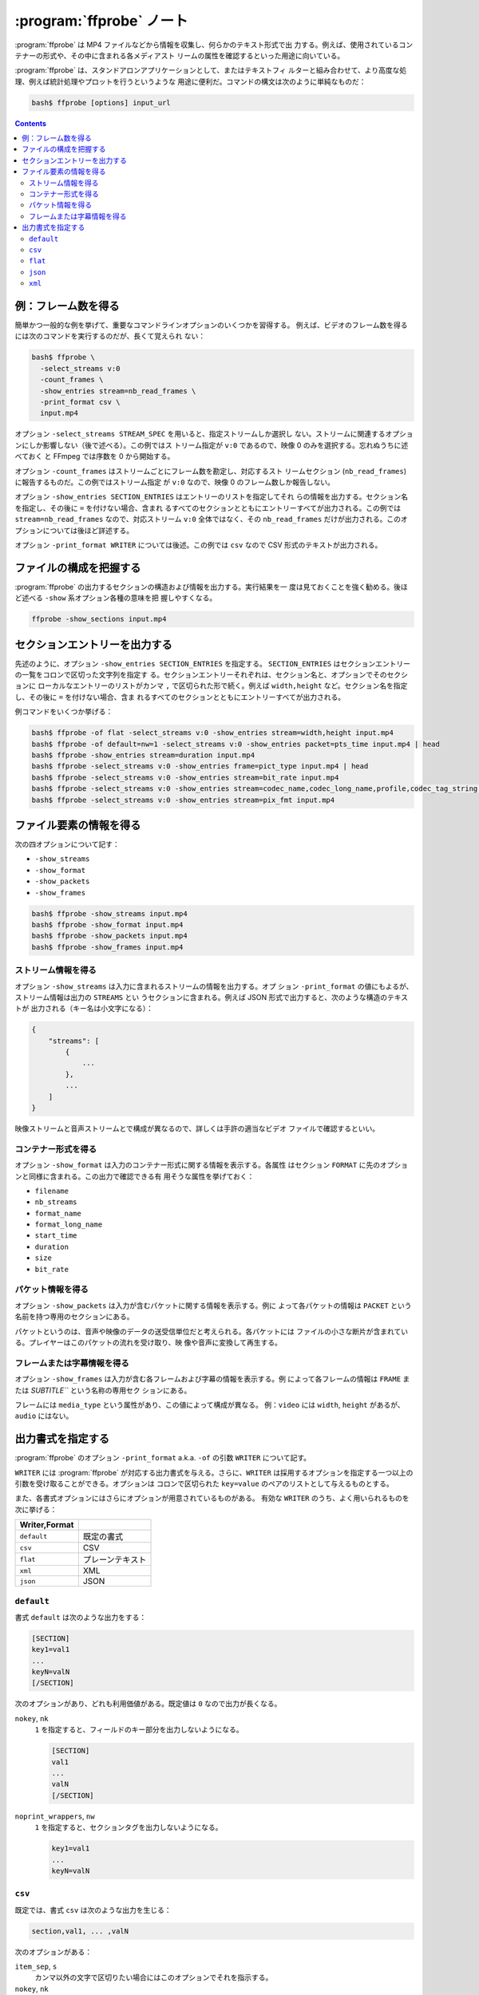 ======================================================================
:program:`ffprobe` ノート
======================================================================

:program:`ffprobe` は MP4 ファイルなどから情報を収集し、何らかのテキスト形式で出
力する。例えば、使用されているコンテナーの形式や、その中に含まれる各メディアスト
リームの属性を確認するといった用途に向いている。

:program:`ffprobe` は、スタンドアロンアプリケーションとして、またはテキストフィ
ルターと組み合わせて、より高度な処理、例えば統計処理やプロットを行うというような
用途に便利だ。コマンドの構文は次のように単純なものだ：

.. code:: console

   bash$ ffprobe [options] input_url

.. contents::

例：フレーム数を得る
======================================================================

簡単かつ一般的な例を挙げて、重要なコマンドラインオプションのいくつかを習得する。
例えば、ビデオのフレーム数を得るには次のコマンドを実行するのだが、長くて覚えられ
ない：

.. code:: console

   bash$ ffprobe \
     -select_streams v:0
     -count_frames \
     -show_entries stream=nb_read_frames \
     -print_format csv \
     input.mp4

オプション ``-select_streams STREAM_SPEC`` を用いると、指定ストリームしか選択し
ない。ストリームに関連するオプションにしか影響しない（後で述べる）。この例ではス
トリーム指定が ``v:0`` であるので、映像 0 のみを選択する。忘れぬうちに述べておく
と FFmpeg では序数を 0 から開始する。

.. .. seealso::
..
..    :doc:`./stream-spec`

オプション ``-count_frames`` はストリームごとにフレーム数を勘定し、対応するスト
リームセクション (``nb_read_frames``) に報告するものだ。この例ではストリーム指定
が ``v:0`` なので、映像 0 のフレーム数しか報告しない。

オプション ``-show_entries SECTION_ENTRIES`` はエントリーのリストを指定してそれ
らの情報を出力する。セクション名を指定し、その後に ``=`` を付けない場合、含まれ
るすべてのセクションとともにエントリーすべてが出力される。この例では
``stream=nb_read_frames`` なので、対応ストリーム ``v:0`` 全体ではなく、その
``nb_read_frames`` だけが出力される。このオプションについては後ほど詳述する。

オプション ``-print_format WRITER`` については後述。この例では ``csv`` なので
CSV 形式のテキストが出力される。

ファイルの構成を把握する
======================================================================

:program:`ffprobe` の出力するセクションの構造および情報を出力する。実行結果を一
度は見ておくことを強く勧める。後ほど述べる ``-show`` 系オプション各種の意味を把
握しやすくなる。

.. code:: console

   ffprobe -show_sections input.mp4

セクションエントリーを出力する
======================================================================

先述のように、オプション ``-show_entries SECTION_ENTRIES`` を指定する。
``SECTION_ENTRIES`` はセクションエントリーの一覧をコロンで区切った文字列を指定す
る。セクションエントリーそれぞれは、セクション名と、オプションでそのセクションに
ローカルなエントリーのリストがカンマ ``,`` で区切られた形で続く。例えば
``width,height`` など。セクション名を指定し、その後に ``=`` を付けない場合、含ま
れるすべてのセクションとともにエントリーすべてが出力される。

例コマンドをいくつか挙げる：

.. code:: console

   bash$ ffprobe -of flat -select_streams v:0 -show_entries stream=width,height input.mp4
   bash$ ffprobe -of default=nw=1 -select_streams v:0 -show_entries packet=pts_time input.mp4 | head
   bash$ ffprobe -show_entries stream=duration input.mp4
   bash$ ffprobe -select_streams v:0 -show_entries frame=pict_type input.mp4 | head
   bash$ ffprobe -select_streams v:0 -show_entries stream=bit_rate input.mp4
   bash$ ffprobe -select_streams v:0 -show_entries stream=codec_name,codec_long_name,profile,codec_tag_string input.mp4
   bash$ ffprobe -select_streams v:0 -show_entries stream=pix_fmt input.mp4

ファイル要素の情報を得る
======================================================================

次の四オプションについて記す：

* ``-show_streams``
* ``-show_format``
* ``-show_packets``
* ``-show_frames``

.. code:: console

   bash$ ffprobe -show_streams input.mp4
   bash$ ffprobe -show_format input.mp4
   bash$ ffprobe -show_packets input.mp4
   bash$ ffprobe -show_frames input.mp4

ストリーム情報を得る
----------------------------------------------------------------------

オプション ``-show_streams`` は入力に含まれるストリームの情報を出力する。オプ
ション ``-print_format`` の値にもよるが、ストリーム情報は出力の ``STREAMS`` とい
うセクションに含まれる。例えば JSON 形式で出力すると、次のような構造のテキストが
出力される（キー名は小文字になる）：

.. code:: text

   {
       "streams": [
           {
               ...
           },
           ...
       ]
   }

映像ストリームと音声ストリームとで構成が異なるので、詳しくは手許の適当なビデオ
ファイルで確認するといい。

コンテナー形式を得る
----------------------------------------------------------------------

オプション ``-show_format`` は入力のコンテナー形式に関する情報を表示する。各属性
はセクション ``FORMAT`` に先のオプションと同様に含まれる。この出力で確認できる有
用そうな属性を挙げておく：

* ``filename``
* ``nb_streams``
* ``format_name``
* ``format_long_name``
* ``start_time``
* ``duration``
* ``size``
* ``bit_rate``

パケット情報を得る
----------------------------------------------------------------------

オプション ``-show_packets`` は入力が含むパケットに関する情報を表示する。例に
よって各パケットの情報は ``PACKET`` という名前を持つ専用のセクションにある。

パケットというのは、音声や映像のデータの送受信単位だと考えられる。各パケットには
ファイルの小さな断片が含まれている。プレイヤーはこのパケットの流れを受け取り、映
像や音声に変換して再生する。

フレームまたは字幕情報を得る
----------------------------------------------------------------------

オプション ``-show_frames`` は入力が含む各フレームおよび字幕の情報を表示する。例
によって各フレームの情報は ``FRAME`` または `SUBTITLE``` という名称の専用セク
ションにある。

フレームには ``media_type`` という属性があり、この値によって構成が異なる。
例：``video`` には ``width``, ``height`` があるが、``audio`` にはない。

出力書式を指定する
======================================================================

:program:`ffprobe` のオプション ``-print_format`` a.k.a. ``-of`` の引数
``WRITER`` について記す。

``WRITER`` には :program:`ffprobe` が対応する出力書式を与える。さらに、``WRITER``
は採用するオプションを指定する一つ以上の引数を受け取ることができる。オプションは
コロンで区切られた ``key=value`` のペアのリストとして与えるものとする。

また、各書式オプションにはさらにオプションが用意されているものがある。
有効な ``WRITER`` のうち、よく用いられるものを次に挙げる：

.. csv-table::
   :delim: |
   :header: Writer,Format
   :widths: auto

   ``default`` | 既定の書式
   ``csv``     | CSV
   ``flat``    | プレーンテキスト
   ``xml``     | XML
   ``json``    | JSON

``default``
----------------------------------------------------------------------

書式 ``default`` は次のような出力をする：

.. code:: text

   [SECTION]
   key1=val1
   ...
   keyN=valN
   [/SECTION]

次のオプションがあり、どれも利用価値がある。既定値は ``0`` なので出力が長くなる。

``nokey``, ``nk``
    ``1`` を指定すると、フィールドのキー部分を出力しないようになる。

    .. code:: text

       [SECTION]
       val1
       ...
       valN
       [/SECTION]

``noprint_wrappers``, ``nw``
    ``1`` を指定すると、セクションタグを出力しないようになる。

    .. code:: text

       key1=val1
       ...
       keyN=valN

``csv``
----------------------------------------------------------------------

既定では、書式 ``csv`` は次のような出力を生じる：

.. code:: text

   section,val1, ... ,valN

次のオプションがある：

``item_sep``, ``s``
    カンマ以外の文字で区切りたい場合にはこのオプションでそれを指示する。
``nokey``, ``nk``
    書式 `default` と意味は同じ。ただし書式 ``csv`` では既定値が ``1`` であるこ
    とが異なる。
``escape``, ``e``
    エスケープ方法を ``c``, ``csv``, ``none`` から指定する。今はこのオプションの
    存在を知ってさえいればいい。
``print_section``, ``p``
    各行の先頭にセクション名を出力する (``1``) かどうか。

``flat``
----------------------------------------------------------------------

平坦な出力をする。

各行が ``streams.stream.3.tags.foo=bar`` のような明示的な ``key=value`` を含む自
由形式の出力だ。出力はシェルエスケープされており、区切り文字が英数字かアンダース
コアである限り、シェルスクリプトに直接埋め込める。

``json``
----------------------------------------------------------------------

各セクションを JSON 記法で出力する。改行文字を調整するオプションがある。

``compact``, ``c``
    ``1`` に設定すると各セクションが一行で出力される。

``xml``
----------------------------------------------------------------------

XML 形式で出力する。FFmpeg の :file:`datadir` に XML スキーマ記述ファイル
:file:`ffprobe.xsd` がインストールされている。このスキーマの最新版は
<http://www.ffmpeg.org/schema/ffprobe.xsd> にある（実際は開発版にリダイレク
ト）。
